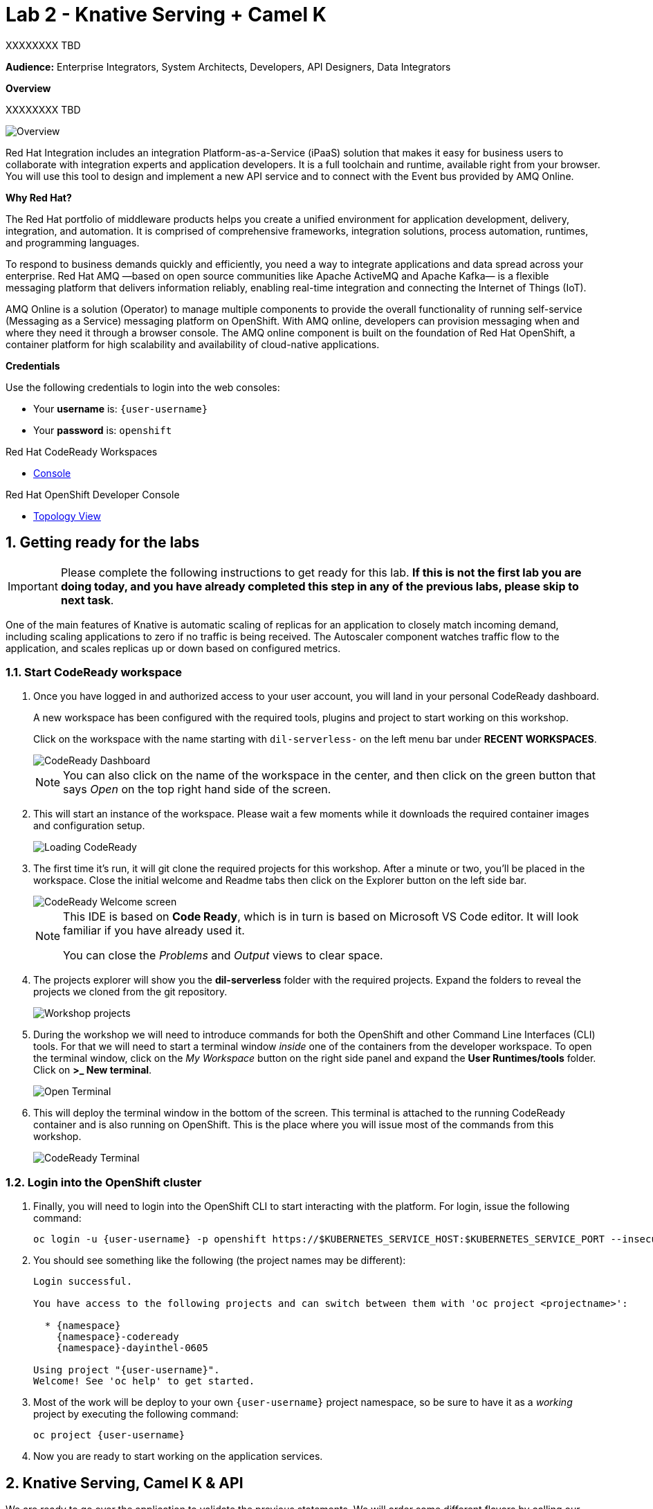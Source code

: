 // Attributes
:walkthrough: Knative Serving + Camel K
:title: Lab 2 - {walkthrough}
:user-password: openshift
:standard-fail-text: Verify that you followed all the steps. If you continue to have issues, contact a workshop assistant.
:namespace: {user-username}

// URLs
:next-lab-url: https://tutorial-web-app-webapp.{openshift-app-host}/tutorial/dayinthelife-streaming.git-labs-02-/
:codeready-url: http://codeready-codeready.{openshift-app-host}/

ifdef::env-github[]
:next-lab-url: ../02-xxx/walkthrough.adoc
endif::[]

[id='knative-serving-camel-k']
= {title}

XXXXXXXX TBD

*Audience:* Enterprise Integrators, System Architects, Developers, API Designers, Data Integrators

*Overview*

XXXXXXXX TBD

image::images/lab1-overview.png[Overview, role="integr8ly-img-responsive"]

Red Hat Integration includes an integration Platform-as-a-Service (iPaaS) solution that makes it easy for business users to collaborate with integration experts and application developers. It is a full toolchain and runtime, available right from your browser. You will use this tool to design and implement a new API service and to connect with the Event bus provided by AMQ Online.

*Why Red Hat?*

The Red Hat portfolio of middleware products helps you create a unified environment for application development, delivery, integration, and automation. It is comprised of comprehensive frameworks, integration solutions, process automation, runtimes, and programming languages.

To respond to business demands quickly and efficiently, you need a way to integrate applications and data spread across your enterprise. Red Hat AMQ —based on open source communities like Apache ActiveMQ and Apache Kafka— is a flexible messaging platform that delivers information reliably, enabling real-time integration and connecting the Internet of Things (IoT).

AMQ Online is a solution (Operator) to manage multiple components to provide the overall functionality of running self-service (Messaging as a Service) messaging platform on OpenShift. With AMQ online, developers can provision messaging when and where they need it through a browser console. The AMQ online component is built on the foundation of Red Hat OpenShift, a container platform for high scalability and availability of cloud-native applications.

*Credentials*

Use the following credentials to login into the web consoles:

* Your *username* is: `{user-username}`
* Your *password* is: `{user-password}`

[type=walkthroughResource,serviceName=codeready]
.Red Hat CodeReady Workspaces
****
* link:{codeready-url}[Console, window="_blank", , id="resources-codeready-url"]
****
[type=walkthroughResource]
.Red Hat OpenShift Developer Console
****
* link:{openshift-host}/topology/ns/{namespace}[Topology View, window="_blank"]
****

:sectnums:

[time=5]
[id="Getting Ready"]
== Getting ready for the labs

[IMPORTANT]
====
Please complete the following instructions to get ready for this lab. *If this is not the first lab you are doing today, and you have already completed this step in any of the previous labs, please skip to next task*.
====


One of the main features of Knative is automatic scaling of replicas for an application to closely match incoming demand, including scaling applications to zero if no traffic is being received. The Autoscaler component watches traffic flow to the application, and scales replicas up or down based on configured metrics.


=== Start CodeReady workspace

. Once you have logged in and authorized access to your user account, you will land in your personal CodeReady dashboard.
+
--
A new workspace has been configured with the required tools, plugins and project to start working on this workshop.

Click on the workspace with the name starting with `dil-serverless-` on the left menu bar under *RECENT WORKSPACES*.

image::images/codeready-dashboard.png[CodeReady Dashboard, role="integr8ly-img-responsive"]

[NOTE]
====
You can also click on the name of the workspace in the center, and then click on the green button that says _Open_ on the top right hand side of the screen.
====
--

. This will start an instance of the workspace. Please wait a few moments while it downloads the required container images and configuration setup.
+
image::images/codeready-loading.png[Loading CodeReady, role="integr8ly-img-responsive"]

. The first time it's run, it will git clone the required projects for this workshop. After a minute or two, you’ll be placed in the workspace. Close the initial welcome and Readme tabs then click on the Explorer button on the left side bar.
+
image::images/codeready-welcome.png[CodeReady Welcome screen, role="integr8ly-img-responsive"]
+
[NOTE]
====
This IDE is based on *Code Ready*, which is in turn is based on Microsoft VS Code editor. It will look familiar if you have already used it.

You can close the _Problems_ and _Output_ views to clear space.
====

. The projects explorer will show you the *dil-serverless* folder with the required projects. Expand the folders to reveal the projects we cloned from the git repository.
+
image::images/codeready-projects.png[Workshop projects, role="integr8ly-img-responsive"]

. During the workshop we will need to introduce commands for both the OpenShift and other Command Line Interfaces (CLI) tools. For that we will need to start a terminal window _inside_ one of the containers from the developer workspace. To open the terminal window, click on the _My Workspace_ button on the right side panel and expand the **User Runtimes/tools** folder. Click on *>_ New terminal*.
+
image::images/codeready-new-terminal.png[Open Terminal, role="integr8ly-img-responsive"]

. This will deploy the terminal window in the bottom of the screen. This terminal is attached to the running CodeReady container and is also running on OpenShift. This is the place where you will issue most of the commands from this workshop.
+
image::images/codeready-terminal.png[CodeReady Terminal, role="integr8ly-img-responsive"]

=== Login into the OpenShift cluster

. Finally, you will need to login into the OpenShift CLI to start interacting with the platform. For login, issue the following command:
+
[source,bash,subs="attributes+"]
----
oc login -u {user-username} -p {user-password} https://$KUBERNETES_SERVICE_HOST:$KUBERNETES_SERVICE_PORT --insecure-skip-tls-verify=true
----

. You should see something like the following (the project names may be different):
+
----
Login successful.

You have access to the following projects and can switch between them with 'oc project <projectname>':

  * {namespace}
    {namespace}-codeready
    {namespace}-dayinthel-0605

Using project "{user-username}".
Welcome! See 'oc help' to get started.
----

. Most of the work will be deploy to your own `{namespace}` project namespace, so be sure to have it as a _working_ project by executing the following command:
+
[source,bash,subs="attributes+"]
----
oc project {namespace}
----

. Now you are ready to start working on the application services.


[time=10]
[id="Serving with API"]
== Knative Serving, Camel K & API



We are ready to go over the application to validate the previous statements. We will order some different flavors by calling our RESTful backend services, plus check how the application behaves in case of failure.

=== Creating the API

Create the API
Take a look at the API

. title: Meter API
. Path /meter/status

. Setup the schema, with name *meterstatus*

[source,json,role="copypaste"]
----
      {
        "key": "F6PeB2XQRYG-8EN5yFcrP",
        "value": {"meterId":"F6PeB2XQRYG-8EN5yFcrP","timestamp":'$TIMESTAMP',"status":"unknown"}
      }
----

. *200* OK status update

* _operationId_: create
* _summary_: update meter status
* _description_: update meter status
* _content_: application/json


. Export the API using *yaml*
. Copy & Paste the content from the downloaded file into *openapi-spec.yaml*

 Camel K makes running serverless easy.

. Go back to the CodeReady Workspaces IDE
. API to DB, Find MeterConsumer.java
. Paste following code in the //PASTE HERE

[source,java,role="copypaste"]
----
        from("direct:create").routeId("MetersFromAPI")
            .throttle(3).timePeriodMillis(20000)
            .unmarshal().json()
            .setHeader("meterId",simple("${body.[value][meterId]}"))
            .setHeader("status",simple("${body.[value][status]}"))
            .setBody(simple("INSERT INTO meter_update(meter_id, timestamp, status_text) VALUES ('${headers.meterId}', to_timestamp(${body.[value][timestamp]}), '${headers.status}');"))
            .log("SQL INSERT statement: ${body}")
            .to("jdbc:dataSource")
----

. View the _meter.properties_ and create it by running
[source,bash,role="copypaste"]
----
oc create configmap amqp-properties --from-file $CHE_PROJECTS_ROOT/dil-serverless/lab-01/meters.properties -n {namespace}
----


. Start up the API as a serverless function by running in the terminal
[source,bash,role="copypaste"]
----
oc project {namespace}

kamel run MeterConsumer.java

oc patch -n user1 ksvc/events -p '{ "metadata" : { "annotations" : { "app.openshift.io/connects-to" : "iot-psql" } }'

----

. Go to OpenShift Developer Topology, see the meter-consumer starts up.
. In the CodeReady terminal, send a request to make sure everything works correctly
[source,bash,role="copypaste"]
----
TIMESTAMP=`date +%s`
curl -X POST \
http://meter-consumer-user1.apps.cluster-3bc2.3bc2.example.opentlc.com/meter/status \
-H 'content-type: application/json' \
-d '
     {
        "key": "F6PeB2XQRYG-8EN5yFcrP",
        "value": {"meterId":"F6PeB2XQRYG-8EN5yFcrP","timestamp":'$TIMESTAMP',"status":"unknown"}
      }
'
----

. View the inserted result, from the database
[source,bash,role="copypaste"]
----
oc exec $(oc get pods -o custom-columns=POD:.metadata.name --no-headers -l app=iot-psql) -- bash -c 'psql -d $POSTGRES_DB -U $POSTGRES_USER -c "select * from meter_update;"'
----

. Wait for couple of minutes, go back to OpenShift Developer Topology and see pod now scale downs to ZERO

. In the CodeReady terminal, send another request, and see the pod comes back up again
[source,bash,role="copypaste"]
----
TIMESTAMP=`date +%s`
curl -X POST \
http://meter-consumer-user1.apps.cluster-3bc2.3bc2.example.opentlc.com/meter/status \
-H 'content-type: application/json' \
-d '
     {
        "key": "F6PeB2XQRYG-8EN5yFcrP",
        "value": {"meterId":"F6PeB2XQRYG-8EN5yFcrP","timestamp":'$TIMESTAMP',"status":"unknown"}
      }
'
----

[type=verification]
Were you able to successfully scale-down and scale-up your application?

[type=verificationFail]
{standard-fail-text}


[time=20]
== Setup a Kafka Cluster and Topics

The OpenShift 4 cluster that this lab is being run on has had the *Red Hat Integration - AMQ Streams* operator pre-installed. You'll be using the link:{https://docs.openshift.com/container-platform/4.5/operators/crds/crd-extending-api-with-crds.html#crd-creating-custom-resources-from-file_crd-extending-api-with-crds}[Custom Resources, window="_blank"] provided by the operator to create a Kafka Cluster. Documentation for AMQ Streams on OpenShift can be found at link:{https://access.redhat.com/documentation/en-us/red_hat_amq/7.7/html-single/using_amq_streams_on_openshift/index}[this link, window="_blank"].

=== Create the Kafka Cluster
A Kafka Cluster is created by providing OpenShift with an instance of a *Kafka* link:{https://docs.openshift.com/container-platform/4.5/operators/crds/crd-extending-api-with-crds.html#crd-creating-custom-resources-from-file_crd-extending-api-with-crds}[Custom Resource, window="_blank"] via the `oc apply` command, or via the OpenShift Developer Catalog UI. The AMQ Streams operator will create the Kafka Cluster based on the parameters specified in the CR.

[NOTE]
====
Throughout this workshop you'll need to copy block of code. Make sure you expand these using the arrow (`>`) to preserve formatting and copy the entire block.
====

. Open the OpenShift Developer Console link:{user-topology-url}[Topology View, window="_blank"].
. Click *+Add* on the left menu.
. Click on the *From Catalog* option.
. Type in `kafka` in the search text field. You should see a list of Kafka resources that are provided by the operator.
+
image:images/screenshots/09-kafka-add-resources.png[Available Operator Backed Kafka Resources]
. Click on the *Kafka* item, review the details, then click the *Create* button.
. If the *Form View* is displayed, change to the the *YAML View*. It should look similar to this screenshot:
+
image:images/screenshots/23-kafka-yaml-view.png[Kafka Add Resources YAML View]
. Replace the contents of the _YAML_ editor with the following code:
+
[source,yaml,subs="attributes+"]
----
apiVersion: kafka.strimzi.io/v1beta1
kind: Kafka
metadata:
  name: iot-cluster
spec:
  kafka:
    version: 2.5.0
    replicas: 3
    listeners:
      plain: {}
      tls: {}
    config:
      offsets.topic.replication.factor: 3
      transaction.state.log.replication.factor: 3
      transaction.state.log.min.isr: 2
      log.message.format.version: '2.5'
    storage:
      type: ephemeral
  zookeeper:
    replicas: 3
    storage:
      type: ephemeral
  entityOperator:
    topicOperator: {}
    userOperator: {}
----
. Click the *Create* button to create a `Kafka` Custom Resource to define your cluster. You should be returned to the link:{user-topology-url}[Topology View, window="_blank"] automatically.

{blank}

After a few moments the Kafka Cluster will be displayed. It is represented in the Topology View as an application group named *strimzi-iot-cluster*.

image:images/screenshots/04-topology-with-kafka-cluster.png[Topology View with Kafka Cluster]

=== Create a Topic for Meter Updates

. Open the OpenShift Developer Console link:{user-topology-url}[Topology View, window="_blank"].
. Click *+Add* on the left menu.
. Click on the *From Catalog* option.
. Type in `kafka` in the search text field and then click on *Kafka Topic*.
. Click the *Create* button.
. Create a `Kafka Topic` Custom Resource to define your connector. Change to the the *YAML View*. Replace the contents of the _YAML_ editor with the following code:
+
[source,yaml,subs="attributes+"]
----
apiVersion: kafka.strimzi.io/v1beta1
kind: KafkaTopic
metadata:
  name: hydrated-meter-events
  labels:
    strimzi.io/cluster: iot-cluster
spec:
  partitions: 10
  replicas: 1
  config:
    retention.ms: 604800000
    segment.bytes: 1073741824
----
. Click the *Create* button.

{blank}

The AMQ Streams operator will automatically create the Topic in the Kafka Cluster shortly after you submit the CR YAML.



=== API to Eventing

. In CodeReady add the following code to the end of route,

[source,java,subs="attributes+"]
----
    .setBody(simple("SELECT address, id as meter_id, '${headers.status}' as status_text , latitude, longitude FROM meter where id = '${headers.meterId}' ;"))
    .log("SQL SELECT statement: ${body}")
    .to("jdbc:dataSource")
    .marshal().json()
    .to("kafka:{{consumer.topic}}?brokers={{kafka.host}}:{{kafka.port}}")
----
so it would look like this,
[source,java,subs="attributes+"]
----
    from("direct:create").routeId("MetersFromAPI")
            .throttle(3).timePeriodMillis(20000)
            .unmarshal().json()
            .setHeader("meterId",simple("${body.[value][meterId]}"))
            .setHeader("status",simple("${body.[value][status]}"))
            .setBody(simple("INSERT INTO meter_update(meter_id, timestamp, status_text) VALUES ('${headers.meterId}', to_timestamp(${body.[value][timestamp]}), '${headers.status}');"))
        .log("SQL INSERT statement: ${body}")
            .to("jdbc:dataSource")
            .setBody(simple("SELECT address, id as meter_id, '${headers.status}' as status_text , latitude, longitude FROM meter where id = '${headers.meterId}' ;"))
        .log("SQL SELECT statement: ${body}")
            .to("jdbc:dataSource")
            .marshal().json()
        .to("kafka:{{consumer.topic}}?brokers={{kafka.host}}:{{kafka.port}}")
    ;
----

. Check revision was added.

. In the CodeReady terminal, send a request to make sure everything works correctly
[source,bash,role="copypaste"]
----
TIMESTAMP=`date +%s`
curl -X POST \
http://meter-consumer-user1.apps.cluster-3bc2.3bc2.example.opentlc.com/meter/status \
-H 'content-type: application/json' \
-d '
     {
        "key": "F6PeB2XQRYG-8EN5yFcrP",
        "value": {"meterId":"F6PeB2XQRYG-8EN5yFcrP","timestamp":'$TIMESTAMP',"status":"unknown"}
      }
'
----

. Verify data was sent to the topic.


[type=verification]
Did you receive a JSON response from the Kafka HTTP Bridge that is similar to the provided example?

[type=verificationFail]
{standard-fail-text}


[time=10]
[id="Scaling up"]
== Scaling up with Serving



=== Starting the function with scaling options

 Knative Pod Autoscaler (KPA)
* Part of the Knative Serving core and enabled by default once Knative Serving is installed.
* Does not support CPU-based autoscaling.

 Horizontal Pod Autoscaler (HPA)
* Not part of the Knative Serving core, and must be enabled after Knative Serving installation.
* Does not support scale to zero functionality.
* Supports CPU-based autoscaling.


. In CodeReady, let run the Meter Consumer again with the new scaling setting using Camel K traits. It configure options when running the integration as Knative service.

[source,bash,role="copypaste"]
----
kamel run MeterConsumer.java -t knative-service.min-scale=0 -t knative-service.max-scale=5 -t knative-service.autoscaling-metric=concurrency -t knative-service.autoscaling-class=kpa.autoscaling.knative.dev -t knative-service.autoscaling-target=70
----

. Let's run the application with larger traffics
[source,bash,role="copypaste"]
----
kamel run Sender.java
----

. Go back to OpenShift Developer Console, and see if the pods has scaled up in order to serve the demands.


. Go to the UI and view the updated result.

[type=verification]
Did it scale up?

[type=verificationFail]
{standard-fail-text}


[time=5]
[id="summary"]
== Summary

In this lab you successfully xxxx
You can now proceed to link:{next-lab-url}[Lab 2].

[time=4]
[id="further-reading"]
== Notes and Further Reading

* xxxx
* xxxx
* xxxx
